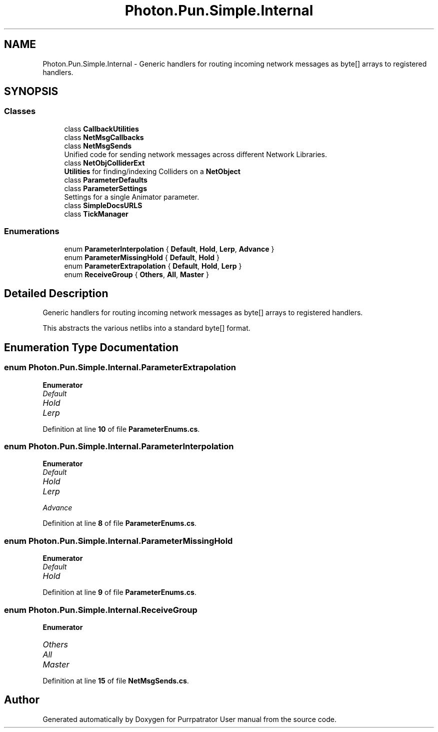 .TH "Photon.Pun.Simple.Internal" 3 "Mon Apr 18 2022" "Purrpatrator User manual" \" -*- nroff -*-
.ad l
.nh
.SH NAME
Photon.Pun.Simple.Internal \- Generic handlers for routing incoming network messages as byte[] arrays to registered handlers\&.  

.SH SYNOPSIS
.br
.PP
.SS "Classes"

.in +1c
.ti -1c
.RI "class \fBCallbackUtilities\fP"
.br
.ti -1c
.RI "class \fBNetMsgCallbacks\fP"
.br
.ti -1c
.RI "class \fBNetMsgSends\fP"
.br
.RI "Unified code for sending network messages across different Network Libraries\&. "
.ti -1c
.RI "class \fBNetObjColliderExt\fP"
.br
.RI "\fBUtilities\fP for finding/indexing Colliders on a \fBNetObject\fP "
.ti -1c
.RI "class \fBParameterDefaults\fP"
.br
.ti -1c
.RI "class \fBParameterSettings\fP"
.br
.RI "Settings for a single Animator parameter\&. "
.ti -1c
.RI "class \fBSimpleDocsURLS\fP"
.br
.ti -1c
.RI "class \fBTickManager\fP"
.br
.in -1c
.SS "Enumerations"

.in +1c
.ti -1c
.RI "enum \fBParameterInterpolation\fP { \fBDefault\fP, \fBHold\fP, \fBLerp\fP, \fBAdvance\fP }"
.br
.ti -1c
.RI "enum \fBParameterMissingHold\fP { \fBDefault\fP, \fBHold\fP }"
.br
.ti -1c
.RI "enum \fBParameterExtrapolation\fP { \fBDefault\fP, \fBHold\fP, \fBLerp\fP }"
.br
.ti -1c
.RI "enum \fBReceiveGroup\fP { \fBOthers\fP, \fBAll\fP, \fBMaster\fP }"
.br
.in -1c
.SH "Detailed Description"
.PP 
Generic handlers for routing incoming network messages as byte[] arrays to registered handlers\&. 

This abstracts the various netlibs into a standard byte[] format\&. 
.SH "Enumeration Type Documentation"
.PP 
.SS "enum \fBPhoton\&.Pun\&.Simple\&.Internal\&.ParameterExtrapolation\fP"

.PP
\fBEnumerator\fP
.in +1c
.TP
\fB\fIDefault \fP\fP
.TP
\fB\fIHold \fP\fP
.TP
\fB\fILerp \fP\fP
.PP
Definition at line \fB10\fP of file \fBParameterEnums\&.cs\fP\&.
.SS "enum \fBPhoton\&.Pun\&.Simple\&.Internal\&.ParameterInterpolation\fP"

.PP
\fBEnumerator\fP
.in +1c
.TP
\fB\fIDefault \fP\fP
.TP
\fB\fIHold \fP\fP
.TP
\fB\fILerp \fP\fP
.TP
\fB\fIAdvance \fP\fP
.PP
Definition at line \fB8\fP of file \fBParameterEnums\&.cs\fP\&.
.SS "enum \fBPhoton\&.Pun\&.Simple\&.Internal\&.ParameterMissingHold\fP"

.PP
\fBEnumerator\fP
.in +1c
.TP
\fB\fIDefault \fP\fP
.TP
\fB\fIHold \fP\fP
.PP
Definition at line \fB9\fP of file \fBParameterEnums\&.cs\fP\&.
.SS "enum \fBPhoton\&.Pun\&.Simple\&.Internal\&.ReceiveGroup\fP"

.PP
\fBEnumerator\fP
.in +1c
.TP
\fB\fIOthers \fP\fP
.TP
\fB\fIAll \fP\fP
.TP
\fB\fIMaster \fP\fP
.PP
Definition at line \fB15\fP of file \fBNetMsgSends\&.cs\fP\&.
.SH "Author"
.PP 
Generated automatically by Doxygen for Purrpatrator User manual from the source code\&.
